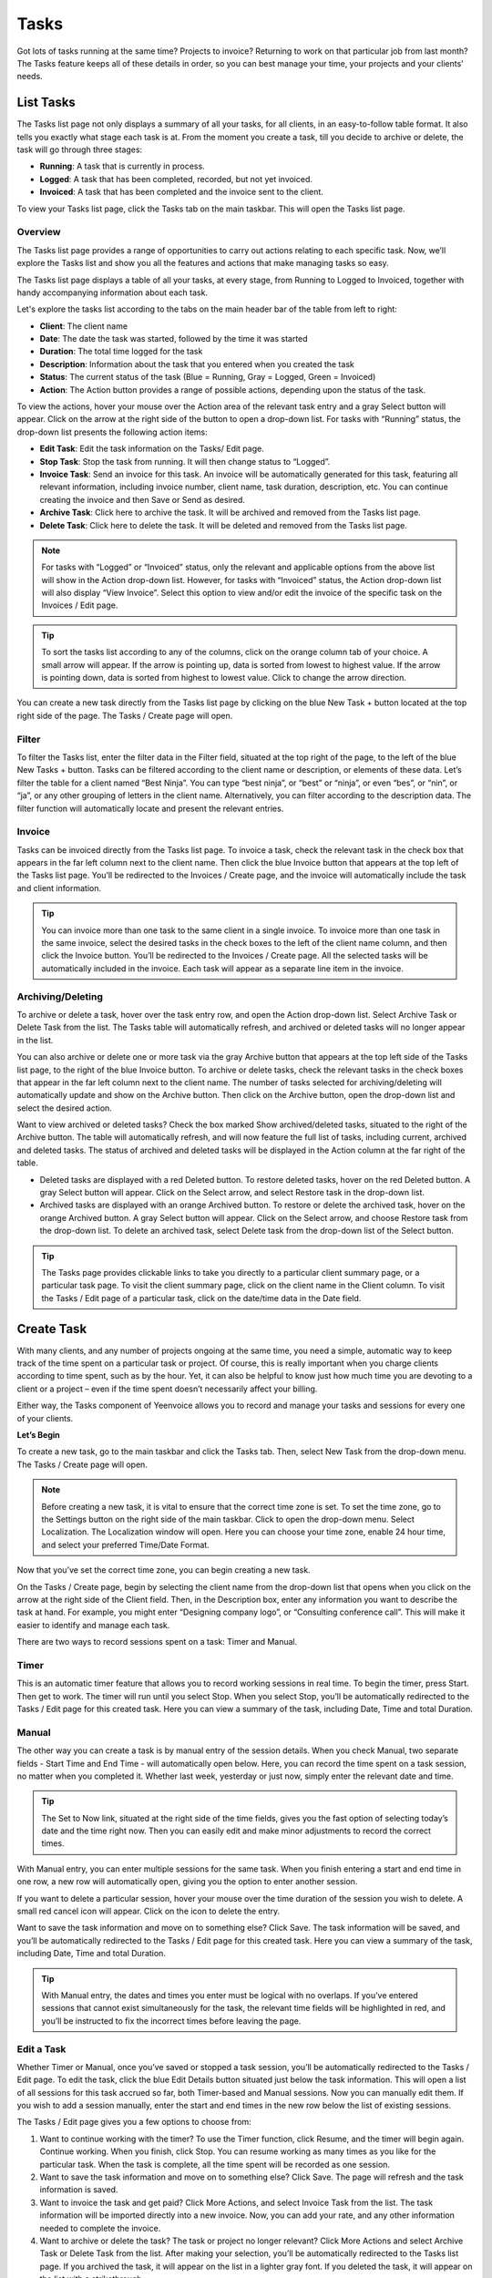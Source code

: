 Tasks
=====

Got lots of tasks running at the same time? Projects to invoice? Returning to work on that particular job from last month? The Tasks feature keeps all of these details in order, so you can best manage your time, your projects and your clients’ needs.

List Tasks
""""""""""

The Tasks list page not only displays a summary of all your tasks, for all clients, in an easy-to-follow table format. It also tells you exactly what stage each task is at.  From the moment you create a task, till you decide to archive or delete, the task will go through three stages:

- **Running**: A task that is currently in process.
- **Logged**: A task that has been completed, recorded, but not yet invoiced.
- **Invoiced**:  A task that has been completed and the invoice sent to the client.

To view your Tasks list page, click the Tasks tab on the main taskbar. This will open the Tasks list page.

Overview
^^^^^^^^

The Tasks list page provides a range of opportunities to carry out actions relating to each specific task. Now, we’ll explore the Tasks list and show you all the features and actions that make managing tasks so easy.

The Tasks list page displays a table of all your tasks, at every stage, from Running to Logged to Invoiced, together with handy accompanying information about each task.

Let's explore the tasks list according to the tabs on the main header bar of the table from left to right:

- **Client**: The client name
- **Date**: The date the task was started, followed by the time it was started
- **Duration**: The total time logged for the task
- **Description**: Information about the task that you entered when you created the task
- **Status**: The current status of the task (Blue = Running, Gray = Logged, Green = Invoiced)
- **Action**: The Action button provides a range of possible actions, depending upon the status of the task.

To view the actions, hover your mouse over the Action area of the relevant task entry and a gray Select button will appear. Click on the arrow at the right side of the button to open a drop-down list. For tasks with “Running” status, the drop-down list presents the following action items:

- **Edit Task**: Edit the task information on the Tasks/ Edit page.
- **Stop Task**: Stop the task from running. It will then change status to “Logged”.
- **Invoice Task**: Send an invoice for this task. An invoice will be automatically generated for this task, featuring all relevant information, including invoice number, client name, task duration, description, etc. You can continue creating the invoice and then Save or Send as desired.
- **Archive Task**: Click here to archive the task. It will be archived and removed from the Tasks list page.
- **Delete Task**: Click here to delete the task. It will be deleted and removed from the Tasks list page.

.. NOTE:: For tasks with “Logged” or “Invoiced” status, only the relevant and applicable options from the above list will show in the Action drop-down list.  However, for tasks with “Invoiced” status, the Action drop-down list will also display “View Invoice”. Select this option to view and/or edit the invoice of the specific task on the Invoices / Edit page.

.. TIP:: To sort the tasks list according to any of the columns, click on the orange column tab of your choice. A small arrow will appear. If the arrow is pointing up, data is sorted from lowest to highest value. If the arrow is pointing down, data is sorted from highest to lowest value. Click to change the arrow direction.

You can create a new task directly from the Tasks list page by clicking on the blue New Task + button located at the top right side of the page. The Tasks / Create page will open.

Filter
^^^^^^

To filter the Tasks list, enter the filter data in the Filter field, situated at the top right of the page, to the left of the blue New Tasks + button. Tasks can be filtered according to the client name or description, or elements of these data. Let’s filter the table for a client named “Best Ninja”. You can type “best ninja”, or “best” or “ninja”, or even “bes”, or “nin”, or “ja”, or any other grouping of letters in the client name. Alternatively, you can filter according to the description data. The filter function will automatically locate and present the relevant entries.

Invoice
^^^^^^^

Tasks can be invoiced directly from the Tasks list page. To invoice a task, check the relevant task in the check box that appears in the far left column next to the client name. Then click the blue Invoice button that appears at the top left of the Tasks list page. You’ll be redirected to the Invoices / Create page, and the invoice will automatically include the task and client information.

.. TIP:: You can invoice more than one task to the same client in a single invoice. To invoice more than one task in the same invoice, select the desired tasks in the check boxes to the left of the client name column, and then click the Invoice button. You’ll be redirected to the Invoices / Create page. All the selected tasks will be automatically included in the invoice. Each task will appear as a separate line item in the invoice.

Archiving/Deleting
^^^^^^^^^^^^^^^^^^

To archive or delete a task, hover over the task entry row, and open the Action drop-down list. Select Archive Task or Delete Task from the list. The Tasks table will automatically refresh, and archived or deleted tasks will no longer appear in the list.

You can also archive or delete one or more task via the gray Archive button that appears at the top left side of the Tasks list page, to the right of the blue Invoice button. To archive or delete tasks, check the relevant tasks in the check boxes that appear in the far left column next to the client name. The number of tasks selected for archiving/deleting will automatically update and show on the Archive button. Then click on the Archive button, open the drop-down list and select the desired action.

Want to view archived or deleted tasks? Check the box marked Show archived/deleted tasks, situated to the right of the Archive button. The table will automatically refresh, and will now feature the full list of tasks, including current, archived and deleted tasks. The status of archived and deleted tasks will be displayed in the Action column at the far right of the table.

- Deleted tasks are displayed with a red Deleted button. To restore deleted tasks, hover on the red Deleted button. A gray Select button will appear. Click on the Select arrow, and select Restore task in the drop-down list.
- Archived tasks are displayed with an orange Archived button. To restore or delete the archived task, hover on the orange Archived button. A gray Select button will appear. Click on the Select arrow, and choose Restore task from the drop-down list. To delete an archived task, select Delete task from the drop-down list of the Select button.

.. TIP:: The Tasks page provides clickable links to take you directly to a particular client summary page, or a particular task page. To visit the client summary page, click on the client name in the Client column. To visit the Tasks / Edit page of a particular task, click on the date/time data in the Date field.

Create Task
"""""""""""

With many clients, and any number of projects ongoing at the same time, you need a simple, automatic way to keep track of the time spent on a particular task or project. Of course, this is really important when you charge clients according to time spent, such as by the hour. Yet, it can also be helpful to know just how much time you are devoting to a client or a project – even if the time spent doesn’t necessarily affect your billing.

Either way, the Tasks component of Yeenvoice allows you to record and manage your tasks and sessions for every one of your clients.

**Let’s Begin**

To create a new task, go to the main taskbar and click the Tasks tab. Then, select New Task from the drop-down menu. The Tasks / Create page will open.

.. NOTE:: Before creating a new task, it is vital to ensure that the correct time zone is set. To set the time zone, go to the Settings button on the right side of the main taskbar.  Click to open the drop-down menu. Select Localization. The Localization window will open. Here you can choose your time zone, enable 24 hour time, and select your preferred Time/Date Format.

Now that you’ve set the correct time zone, you can begin creating a new task.

On the Tasks / Create page, begin by selecting the client name from the drop-down list that opens when you click on the arrow at the right side of the Client field. Then, in the Description box, enter any information you want to describe the task at hand. For example, you might enter “Designing company logo”, or “Consulting conference call”. This will make it easier to identify and manage each task.

There are two ways to record sessions spent on a task: Timer and Manual.

Timer
^^^^^

This is an automatic timer feature that allows you to record working sessions in real time. To begin the timer, press Start. Then get to work. The timer will run until you select Stop.
When you select Stop, you’ll be automatically redirected to the Tasks / Edit page for this created task. Here you can view a summary of the task, including Date, Time and total Duration.

Manual
^^^^^^

The other way you can create a task is by manual entry of the session details. When you check Manual, two separate fields - Start Time and End Time - will automatically open below. Here, you can record the time spent on a task session, no matter when you completed it. Whether last week, yesterday or just now, simply enter the relevant date and time.

.. TIP:: The Set to Now link, situated at the right side of the time fields, gives you the fast option of selecting today’s date and the time right now. Then you can easily edit and make minor adjustments to record the correct times.
With Manual entry, you can enter multiple sessions for the same task. When you finish entering a start and end time in one row, a new row will automatically open, giving you the option to enter another session.

If you want to delete a particular session, hover your mouse over the time duration of the session you wish to delete. A small red cancel icon will appear. Click on the icon to delete the entry.

Want to save the task information and move on to something else? Click Save. The task information will be saved, and you’ll be automatically redirected to the Tasks / Edit page for this created task. Here you can view a summary of the task, including Date, Time and total Duration.

.. TIP:: With Manual entry, the dates and times you enter must be logical with no overlaps. If you’ve entered sessions that cannot exist simultaneously for the task, the relevant time fields will be highlighted in red, and you’ll be instructed to fix the incorrect times before leaving the page.

Edit a Task
^^^^^^^^^^^

Whether Timer or Manual, once you’ve saved or stopped a task session, you’ll be automatically redirected to the Tasks / Edit page.  To edit the task, click the blue Edit Details button situated just below the task information. This will open a list of all sessions for this task accrued so far, both Timer-based and Manual sessions. Now you can manually edit them. If you wish to add a session manually, enter the start and end times in the new row below the list of existing sessions.

The Tasks / Edit page gives you a few options to choose from:

1. Want to continue working with the timer? To use the Timer function, click Resume, and the timer will begin again. Continue working. When you finish, click Stop. You can resume working as many times as you like for the particular task. When the task is complete, all the time spent will be recorded as one session.
2. Want to save the task information and move on to something else? Click Save. The page will refresh and the task information is saved.
3. Want to invoice the task and get paid? Click More Actions, and select Invoice Task from the list. The task information will be imported directly into a new invoice. Now, you can add your rate, and any other information needed to complete the invoice.
4. Want to archive or delete the task? The task or project no longer relevant? Click More Actions and select Archive Task or Delete Task from the list. After making your selection, you’ll be automatically redirected to the Tasks list page. If you archived the task, it will appear on the list in a lighter gray font. If you deleted the task, it will appear on the list with a strikethrough.
5. Began a task but want to cancel it? Simply click Cancel.
